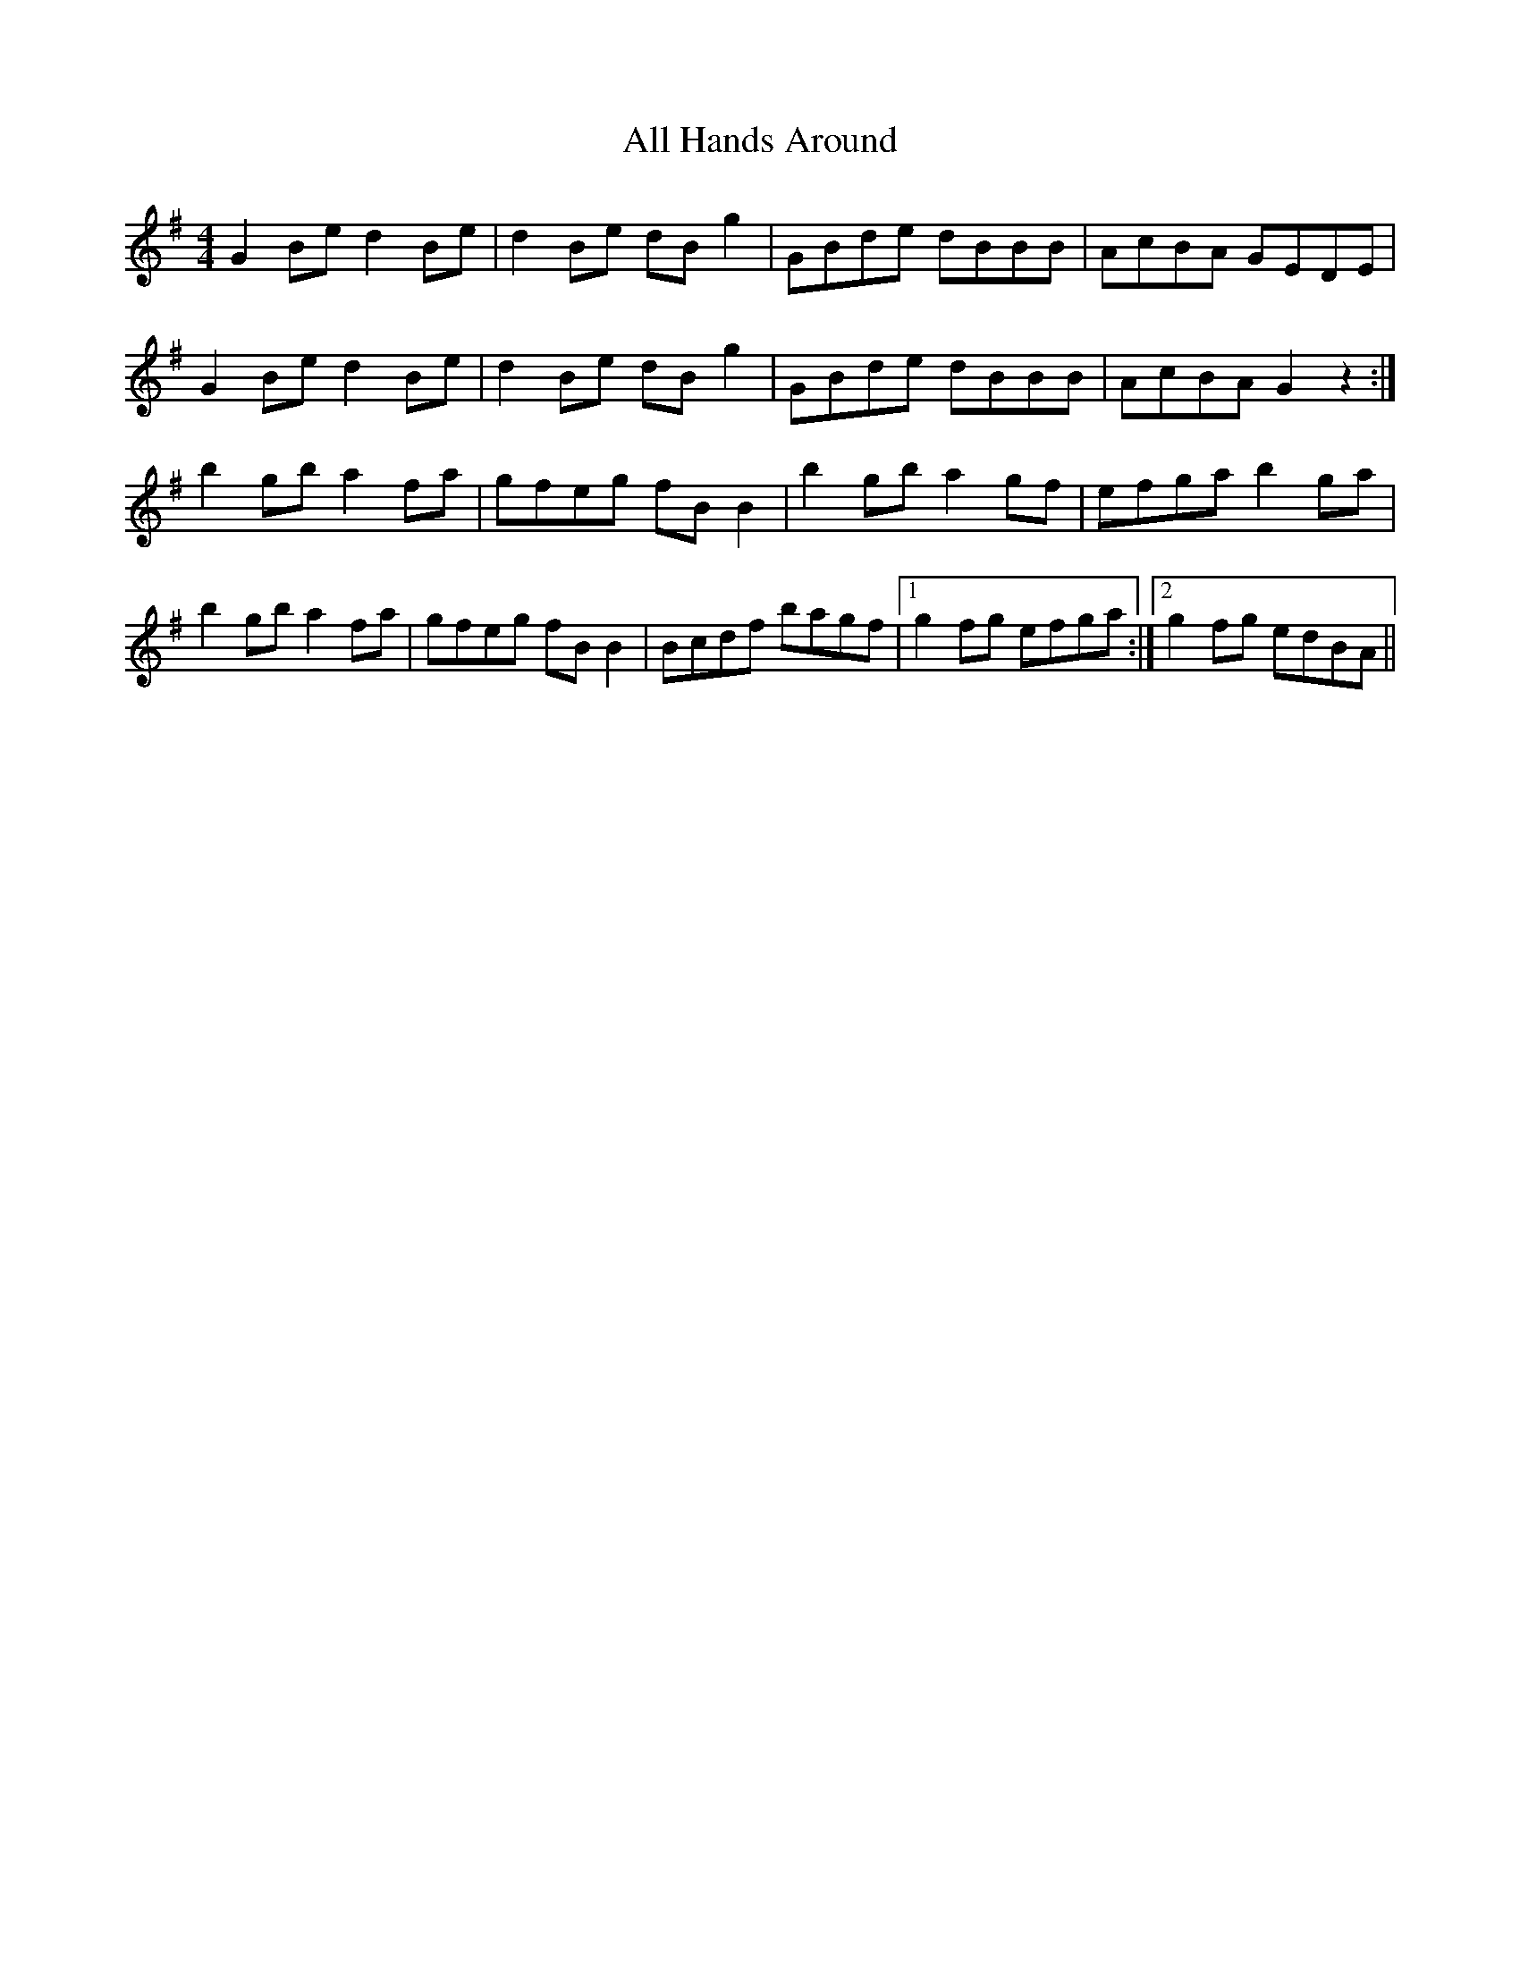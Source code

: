 X: 948
T: All Hands Around
R: reel
M: 4/4
K: Gmajor
G2Be d2Be|d2Be dBg2|GBde dBBB|AcBA GEDE|
G2Be d2Be|d2Be dBg2|GBde dBBB|AcBA G2z2:|
b2gb a2fa|gfeg fBB2|b2gb a2gf|efga b2ga|
b2gb a2fa|gfeg fBB2|Bcdf bagf|1 g2fg efga:|2 g2fg edBA||

